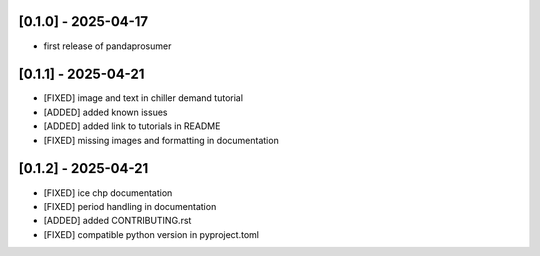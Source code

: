 [0.1.0] - 2025-04-17
-------------------------------
- first release of pandaprosumer


[0.1.1] - 2025-04-21
-------------------------------
- [FIXED] image and text in chiller demand tutorial
- [ADDED] added known issues
- [ADDED] added link to tutorials in README
- [FIXED] missing images and formatting in documentation

[0.1.2] - 2025-04-21
-------------------------------
- [FIXED] ice chp documentation
- [FIXED] period handling in documentation
- [ADDED] added CONTRIBUTING.rst
- [FIXED] compatible python version in pyproject.toml



